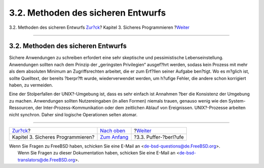 ===================================
3.2. Methoden des sicheren Entwurfs
===================================

.. raw:: html

   <div class="navheader">

3.2. Methoden des sicheren Entwurfs
`Zur?ck <secure.html>`__?
Kapitel 3. Sicheres Programmieren
?\ `Weiter <secure-bufferov.html>`__

--------------

.. raw:: html

   </div>

.. raw:: html

   <div class="sect1">

.. raw:: html

   <div class="titlepage" xmlns="">

.. raw:: html

   <div>

.. raw:: html

   <div>

3.2. Methoden des sicheren Entwurfs
-----------------------------------

.. raw:: html

   </div>

.. raw:: html

   </div>

.. raw:: html

   </div>

Sichere Anwendungen zu schreiben erfordert eine sehr skeptische und
pessimistische Lebenseinstellung. Anwendungen sollten nach dem Prinzip
der „geringsten Privilegien“ ausgef?hrt werden, sodass kein Prozess mit
mehr als dem absoluten Minimum an Zugriffsrechten arbeitet, die er zum
Erf?llen seiner Aufgabe ben?tigt. Wo es m?glich ist, sollte Quelltext,
der bereits ?berpr?ft wurde, wiederverwendet werden, um h?ufige Fehler,
die andere schon korrigiert haben, zu vermeiden.

Eine der Stolperfallen der UNIX?-Umgebung ist, dass es sehr einfach ist
Annahmen ?ber die Konsistenz der Umgebung zu machen. Anwendungen sollten
Nutzereingaben (in allen Formen) niemals trauen, genauso wenig wie den
System-Ressourcen, der Inter-Prozess-Kommunikation oder dem zeitlichen
Ablauf von Ereignissen. UNIX?-Prozesse arbeiten nicht synchron. Daher
sind logische Operationen selten atomar.

.. raw:: html

   </div>

.. raw:: html

   <div class="navfooter">

--------------

+--------------------------------------+-------------------------------+----------------------------------------+
| `Zur?ck <secure.html>`__?            | `Nach oben <secure.html>`__   | ?\ `Weiter <secure-bufferov.html>`__   |
+--------------------------------------+-------------------------------+----------------------------------------+
| Kapitel 3. Sicheres Programmieren?   | `Zum Anfang <index.html>`__   | ?3.3. Puffer-?berl?ufe                 |
+--------------------------------------+-------------------------------+----------------------------------------+

.. raw:: html

   </div>

| Wenn Sie Fragen zu FreeBSD haben, schicken Sie eine E-Mail an
  <de-bsd-questions@de.FreeBSD.org\ >.
|  Wenn Sie Fragen zu dieser Dokumentation haben, schicken Sie eine
  E-Mail an <de-bsd-translators@de.FreeBSD.org\ >.
